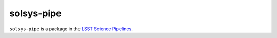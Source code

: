 ###########
solsys-pipe
###########

``solsys-pipe`` is a package in the `LSST Science Pipelines <https://pipelines.lsst.io>`_.

.. Add a brief (few sentence) description of what this package provides.
